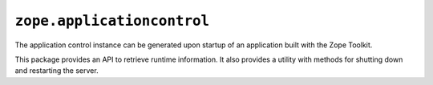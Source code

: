 ``zope.applicationcontrol``
===========================

.. image:: https://travis-ci.org/zopefoundation/zope.applicationcontrol.svg?branch=master
        :target: https://travis-ci.org/zopefoundation/zope.applicationcontrol

The application control instance can be generated upon startup of an
application built with the Zope Toolkit.

This package provides an API to retrieve runtime information. It also
provides a utility with methods for shutting down and restarting the
server.

